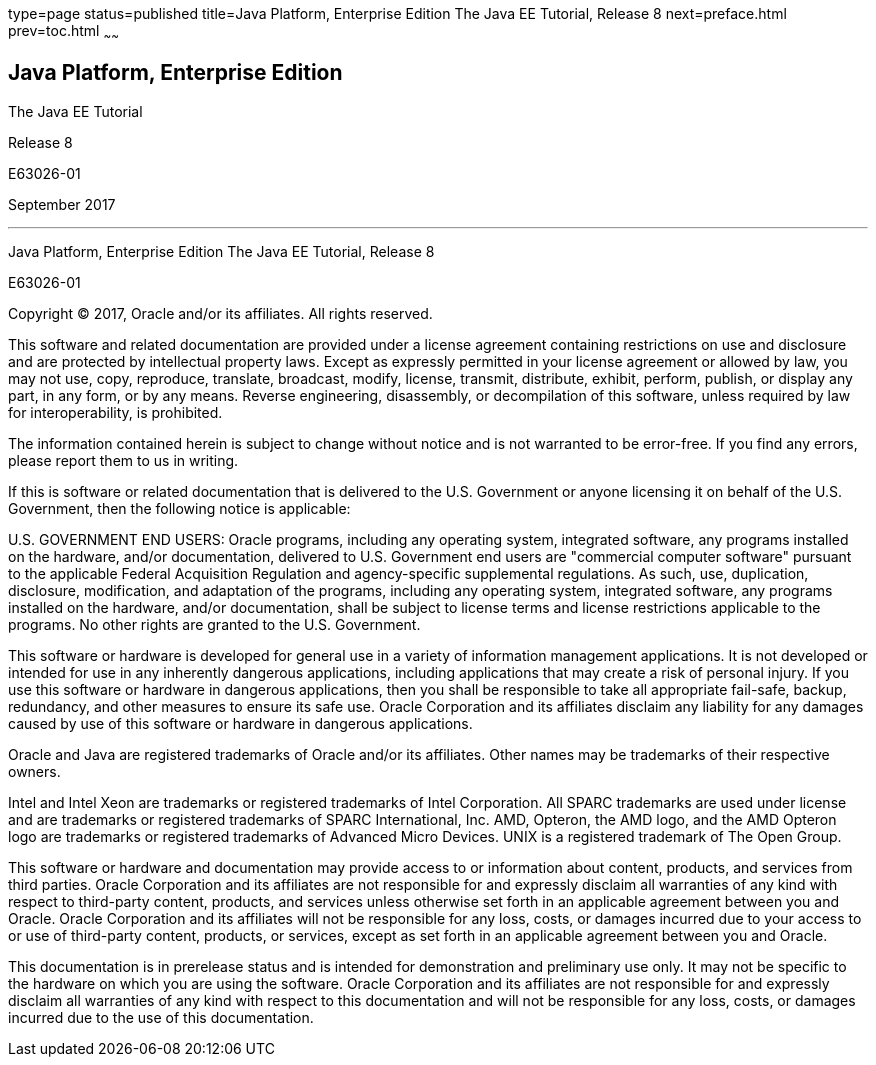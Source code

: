 type=page
status=published
title=Java Platform, Enterprise Edition The Java EE Tutorial, Release 8
next=preface.html
prev=toc.html
~~~~~~

[[java-platform-enterprise-edition]]
Java Platform, Enterprise Edition
---------------------------------

The Java EE Tutorial

Release 8

E63026-01

September 2017

[[sthref1]]

'''''

Java Platform, Enterprise Edition The Java EE Tutorial, Release 8

E63026-01

Copyright © 2017, Oracle and/or its affiliates. All rights reserved.

This software and related documentation are provided under a license
agreement containing restrictions on use and disclosure and are
protected by intellectual property laws. Except as expressly permitted
in your license agreement or allowed by law, you may not use, copy,
reproduce, translate, broadcast, modify, license, transmit, distribute,
exhibit, perform, publish, or display any part, in any form, or by any
means. Reverse engineering, disassembly, or decompilation of this
software, unless required by law for interoperability, is prohibited.

The information contained herein is subject to change without notice
and is not warranted to be error-free. If you find any errors, please
report them to us in writing.

If this is software or related documentation that is delivered to the
U.S. Government or anyone licensing it on behalf of the U.S. Government,
then the following notice is applicable:

U.S. GOVERNMENT END USERS: Oracle programs, including any operating system,
integrated software, any programs installed on the hardware, and/or
documentation, delivered to U.S. Government end users are "commercial
computer software" pursuant to the applicable Federal Acquisition Regulation
and agency-specific supplemental regulations. As such, use, duplication,
disclosure, modification, and adaptation of the programs, including any
operating system, integrated software, any programs installed on the hardware,
and/or documentation, shall be subject to license terms and license
restrictions applicable to the programs. No other rights are granted to the
U.S. Government.

This software or hardware is developed for general use in a variety of
information management applications. It is not developed or intended for use
in any inherently dangerous applications, including applications that may
create a risk of personal injury. If you use this software or hardware in
dangerous applications, then you shall be responsible to take all appropriate
fail-safe, backup, redundancy, and other measures to ensure its safe use.
Oracle Corporation and its affiliates disclaim any liability for any damages
caused by use of this software or hardware in dangerous applications.

Oracle and Java are registered trademarks of Oracle and/or its affiliates.
Other names may be trademarks of their respective owners.

Intel and Intel Xeon are trademarks or registered trademarks of Intel
Corporation. All SPARC trademarks are used under license and are trademarks
or registered trademarks of SPARC International, Inc. AMD, Opteron, the AMD
logo, and the AMD Opteron logo are trademarks or registered trademarks of
Advanced Micro Devices. UNIX is a registered trademark of The Open Group.

This software or hardware and documentation may provide access to or
information about content, products, and services from third parties.
Oracle Corporation and its affiliates are not responsible for and expressly
disclaim all warranties of any kind with respect to third-party content,
products, and services unless otherwise set forth in an applicable agreement
between you and Oracle. Oracle Corporation and its affiliates will not be
responsible for any loss, costs, or damages incurred due to your access to or
use of third-party content, products, or services, except as set forth in an
applicable agreement between you and Oracle.

This documentation is in prerelease status and is intended for
demonstration and preliminary use only. It may not be specific to the
hardware on which you are using the software. Oracle Corporation and
its affiliates are not responsible for and expressly disclaim all
warranties of any kind with respect to this documentation and will not
be responsible for any loss, costs, or damages incurred due to the use
of this documentation.


